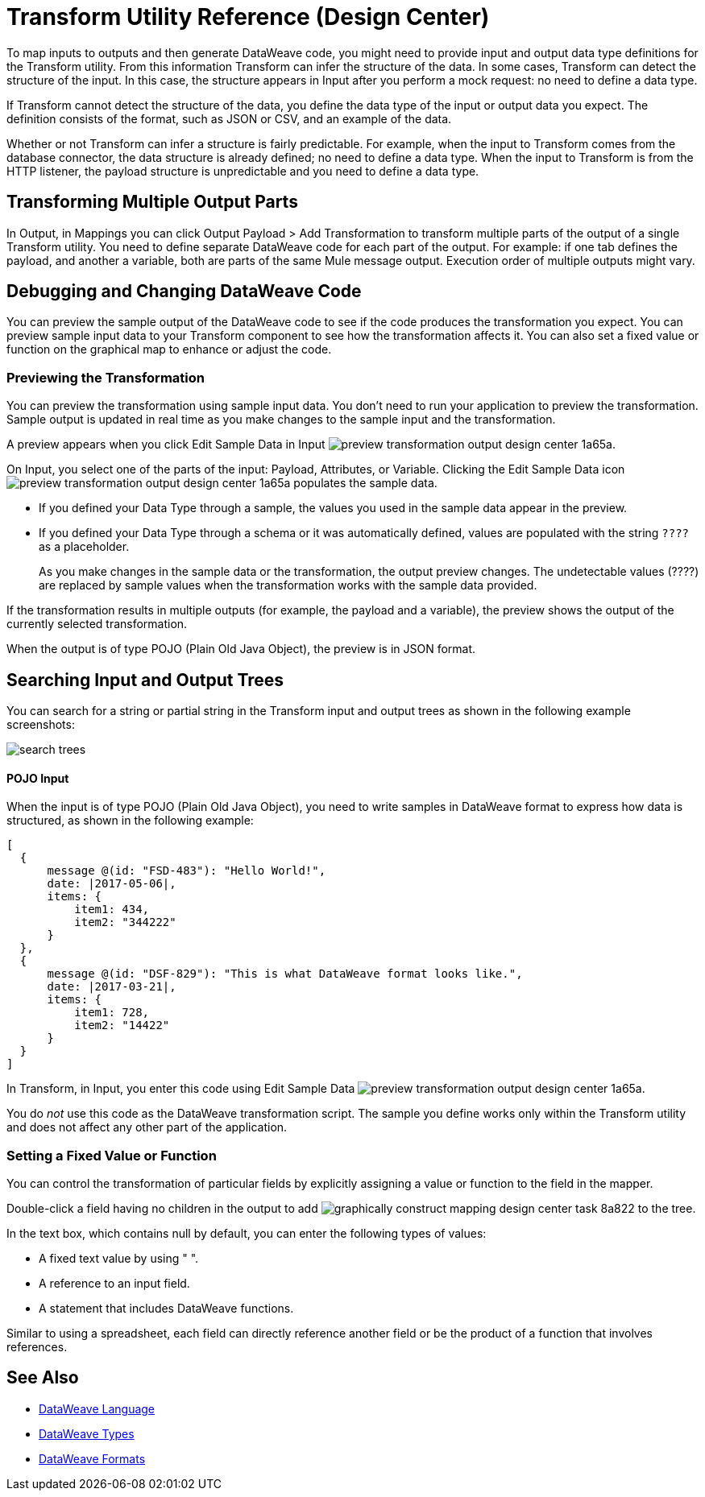 = Transform Utility Reference (Design Center)

To map inputs to outputs and then generate DataWeave code, you might need to provide input and output data type definitions for the Transform utility. From this information Transform can infer the structure of the data. In some cases, Transform can detect the structure of the input. In this case, the structure appears in Input after you perform a mock request: no need to define a data type. 

If Transform cannot detect the structure of the data, you define the data type of the input or output data you expect. The definition consists of the format, such as JSON or CSV, and an example of the data.

Whether or not Transform can infer a structure is fairly predictable. For example, when the input to Transform comes from the database connector, the data structure is already defined; no need to define a data type. When the input to Transform is from the HTTP listener, the payload structure is unpredictable and you need to define a data type.

== Transforming Multiple Output Parts

In Output, in Mappings you can click Output Payload > Add Transformation to transform multiple parts of the output of a single Transform utility. You need to define separate DataWeave code for each part of the output. For example: if one tab defines the payload, and another a variable, both are parts of the same Mule message output. Execution order of multiple outputs might vary. 

== Debugging and Changing DataWeave Code

You can preview the sample output of the DataWeave code to see if the code produces the transformation you expect. You can preview sample input data to your Transform component to see how the transformation affects it. You can also set a fixed value or function on the graphical map to enhance or adjust the code.

=== Previewing the Transformation

You can preview the transformation using sample input data. You don't need to run your application to preview the transformation. Sample output is updated in real time as you make changes to the sample input and the transformation. 

A preview appears when you click Edit Sample Data in Input image:preview-transformation-output-design-center-1a65a.png[].

On Input, you select one of the parts of the input: Payload, Attributes, or Variable.
Clicking the Edit Sample Data icon image:preview-transformation-output-design-center-1a65a.png[] populates the sample data.

* If you defined your Data Type through a sample, the values you used in the sample data appear in the preview.
* If you defined your Data Type through a schema or it was automatically defined, values are populated with the string `????` as a placeholder.
+
As you make changes in the sample data or the transformation, the output preview changes. The undetectable values (????) are replaced by sample values when the transformation works with the sample data provided.

If the transformation results in multiple outputs (for example, the payload and a variable), the preview shows the output of the currently selected transformation.

When the output is of type POJO (Plain Old Java Object), the preview is in JSON format. 

== Searching Input and Output Trees

You can search for a string or partial string in the Transform input and output trees as shown in the following example screenshots:

image::search-trees.png[]

==== POJO Input

When the input is of type POJO (Plain Old Java Object), you need to write samples in DataWeave format to express how data is structured, as shown in the following example:

----
[
  {
      message @(id: "FSD-483"): "Hello World!",
      date: |2017-05-06|,
      items: {
          item1: 434,
          item2: "344222"
      }
  },
  {
      message @(id: "DSF-829"): "This is what DataWeave format looks like.",
      date: |2017-03-21|,
      items: {
          item1: 728,
          item2: "14422"
      }
  }
]
----

In Transform, in Input, you enter this code using Edit Sample Data image:preview-transformation-output-design-center-1a65a.png[].

You do _not_ use this code as the DataWeave transformation script. The sample you define works only within the Transform utility and does not affect any other part of the application. 

=== Setting a Fixed Value or Function

You can control the transformation of particular fields by explicitly assigning a value or function to the field in the mapper.

Double-click a field having no children in the output to add image:graphically-construct-mapping-design-center-task-8a822.png[] to the tree.

In the text box, which contains null by default, you can enter the following types of values:

* A fixed text value by using " ".

* A reference to an input field.

* A statement that includes DataWeave functions.

Similar to using a spreadsheet, each field can directly reference another field or be the product of a function that involves references.


////

== Configuring the Reader to Parse Input

Some input formats have configurable properties. If the input needs to be parsed in a certain way, for example if you do not want to transform the header in the first line of a CSV, you can set up properties for the reader object as follows:  

* In components other than transform, define the input data type and output data type of components if necessary.

* In Transform, if the data type format has configurable reader properties, right click the root of the input pane and select Reader Configuration.
+
image:dw_reader_configuration_select.png[reader conf]


// You can also add this information through properties in the XML source of your Mule project.


== Writer Configuration

If your output needs to be constructed in a special way, you can set up certain properties of the writer object. Each output format has different configurable properties, or none.

These properties are written on the `output` directive of your DataWeave code.


* link:https://mule4-docs.mulesoft.com/mule-user-guide/v/4.0/dataweave-formats#csv[CSV Reader Properties]

* link:https://mule4-docs.mulesoft.com/mule-user-guide/v/4.0/dataweave-formats#xml[XML Reader Properties]

* link:https://mule4-docs.mulesoft.com/mule-user-guide/v/4.0/dataweave-formats#flat-file[Flat File Reader Properties]

* link:https://mule4-docs.mulesoft.com/mule-user-guide/v/4.0/dataweave-formats#csv[CSV]

* link:https://mule4-docs.mulesoft.com/mule-user-guide/v/4.0/dataweave-formats#xml[XML]

* link:https://mule4-docs.mulesoft.com/mule-user-guide/v/4.0/dataweave-formats#json[JSON]

* link:https://mule4-docs.mulesoft.com/mule-user-guide/v/4.0/dataweave-formats#flat-file[Flat File]
////

== See Also

* link:https://mule4-docs.mulesoft.com/mule-user-guide/v/4.0/dataweave[DataWeave Language]
* link:https://mule4-docs.mulesoft.com/mule-user-guide/v/4.0/dataweave-types[DataWeave Types]
* link:https://mule4-docs.mulesoft.com/mule-user-guide/v/4.0/dataweave-formats[DataWeave Formats]
